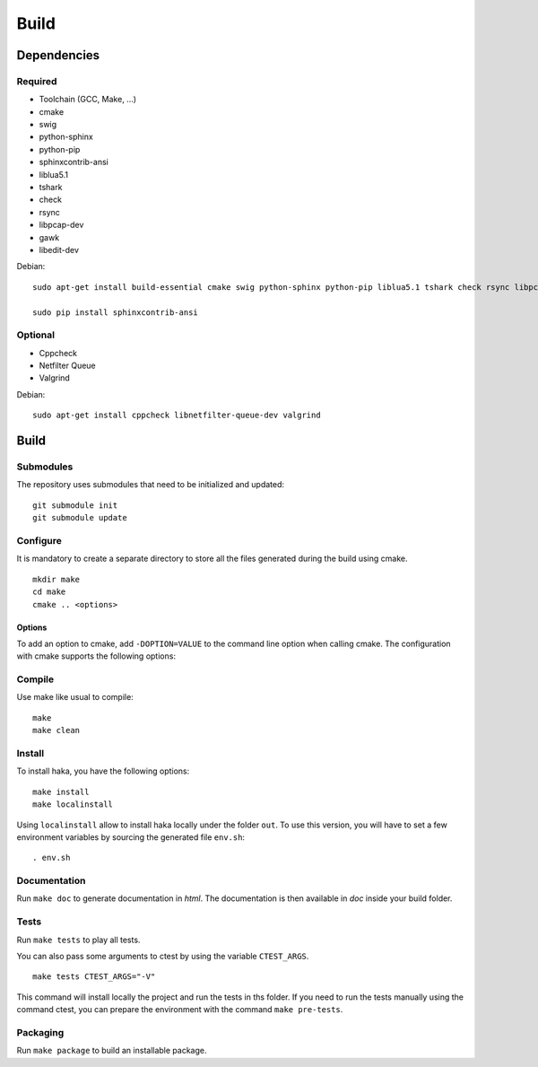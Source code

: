 
Build
=====

Dependencies
------------

Required
^^^^^^^^

* Toolchain (GCC, Make, ...)
* cmake
* swig
* python-sphinx
* python-pip
* sphinxcontrib-ansi
* liblua5.1
* tshark
* check
* rsync
* libpcap-dev
* gawk
* libedit-dev

Debian: ::

    sudo apt-get install build-essential cmake swig python-sphinx python-pip liblua5.1 tshark check rsync libpcap-dev gawk libedit-dev

    sudo pip install sphinxcontrib-ansi

Optional
^^^^^^^^

* Cppcheck
* Netfilter Queue
* Valgrind

Debian: ::

    sudo apt-get install cppcheck libnetfilter-queue-dev valgrind

Build
-----

Submodules
^^^^^^^^^^

The repository uses submodules that need to be initialized and updated: ::

    git submodule init
    git submodule update

Configure
^^^^^^^^^

It is mandatory to create a separate directory to store
all the files generated during the build using cmake. ::

    mkdir make
    cd make
    cmake .. <options>

Options
"""""""

To add an option to cmake, add ``-DOPTION=VALUE`` to the command line option when calling cmake.
The configuration with cmake supports the following options:

.. option:: BUILD=[Debug|Memcheck|Release|RelWithDebInfo|MinSizeRel]

    Select the build type to be compiled (default: *Release*)

.. option:: USE_LUAJIT=[YES|NO]

    Compile haka with LuaJit or with the standard Lua library (default: *YES*)

.. option:: PREFIX=PATH

    Installation prefix (default: */*)

Compile
^^^^^^^

Use make like usual to compile: ::

    make
    make clean

Install
^^^^^^^

To install haka, you have the following options: ::

    make install
    make localinstall

Using ``localinstall`` allow to install haka locally under the folder ``out``. To use
this version, you will have to set a few environment variables by sourcing the generated
file ``env.sh``: ::

    . env.sh

Documentation
^^^^^^^^^^^^^

Run ``make doc`` to generate documentation in `html`. The documentation is then available
in `doc` inside your build folder.

Tests
^^^^^

Run ``make tests`` to play all tests.

You can also pass some arguments to ctest by using the variable ``CTEST_ARGS``. ::

    make tests CTEST_ARGS="-V"

This command will install locally the project and run the tests in ths folder. If you need
to run the tests manually using the command ctest, you can prepare the environment with the
command ``make pre-tests``.

Packaging
^^^^^^^^^

Run ``make package`` to build an installable package.
